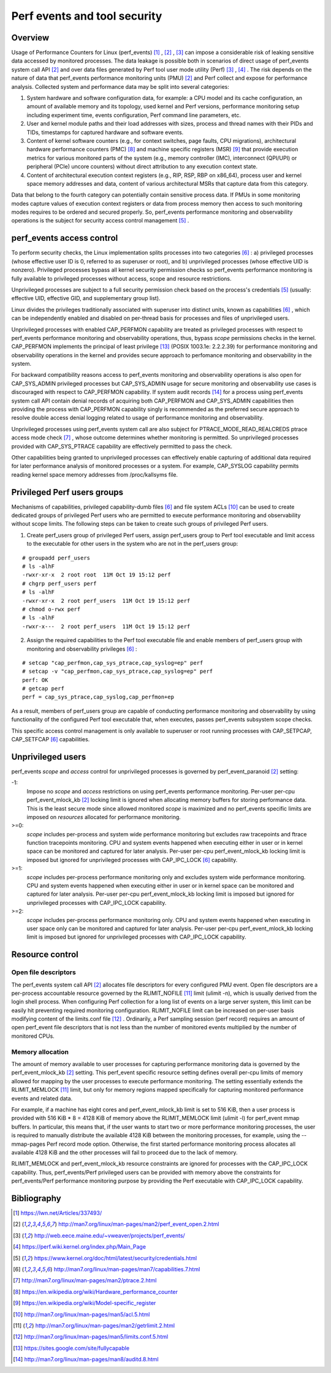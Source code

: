.. _perf_security:

Perf events and tool security
=============================

Overview
--------

Usage of Performance Counters for Linux (perf_events) [1]_ , [2]_ , [3]_
can impose a considerable risk of leaking sensitive data accessed by
monitored processes. The data leakage is possible both in scenarios of
direct usage of perf_events system call API [2]_ and over data files
generated by Perf tool user mode utility (Perf) [3]_ , [4]_ . The risk
depends on the nature of data that perf_events performance monitoring
units (PMU) [2]_ and Perf collect and expose for performance analysis.
Collected system and performance data may be split into several
categories:

1. System hardware and software configuration data, for example: a CPU
   model and its cache configuration, an amount of available memory and
   its topology, used kernel and Perf versions, performance monitoring
   setup including experiment time, events configuration, Perf command
   line parameters, etc.

2. User and kernel module paths and their load addresses with sizes,
   process and thread names with their PIDs and TIDs, timestamps for
   captured hardware and software events.

3. Content of kernel software counters (e.g., for context switches, page
   faults, CPU migrations), architectural hardware performance counters
   (PMC) [8]_ and machine specific registers (MSR) [9]_ that provide
   execution metrics for various monitored parts of the system (e.g.,
   memory controller (IMC), interconnect (QPI/UPI) or peripheral (PCIe)
   uncore counters) without direct attribution to any execution context
   state.

4. Content of architectural execution context registers (e.g., RIP, RSP,
   RBP on x86_64), process user and kernel space memory addresses and
   data, content of various architectural MSRs that capture data from
   this category.

Data that belong to the fourth category can potentially contain
sensitive process data. If PMUs in some monitoring modes capture values
of execution context registers or data from process memory then access
to such monitoring modes requires to be ordered and secured properly.
So, perf_events performance monitoring and observability operations is
the subject for security access control management [5]_ .

perf_events access control
-------------------------------

To perform security checks, the Linux implementation splits processes
into two categories [6]_ : a) privileged processes (whose effective user
ID is 0, referred to as superuser or root), and b) unprivileged
processes (whose effective UID is nonzero). Privileged processes bypass
all kernel security permission checks so perf_events performance
monitoring is fully available to privileged processes without access,
scope and resource restrictions.

Unprivileged processes are subject to a full security permission check
based on the process's credentials [5]_ (usually: effective UID,
effective GID, and supplementary group list).

Linux divides the privileges traditionally associated with superuser
into distinct units, known as capabilities [6]_ , which can be
independently enabled and disabled on per-thread basis for processes and
files of unprivileged users.

Unprivileged processes with enabled CAP_PERFMON capability are treated
as privileged processes with respect to perf_events performance
monitoring and observability operations, thus, bypass *scope* permissions
checks in the kernel. CAP_PERFMON implements the principal of least
privilege [13]_ (POSIX 1003.1e: 2.2.2.39) for performance monitoring and
observability operations in the kernel and provides secure approach to
perfomance monitoring and observability in the system.

For backward compatibility reasons access to perf_events monitoring and
observability operations is also open for CAP_SYS_ADMIN privileged
processes but CAP_SYS_ADMIN usage for secure monitoring and observability
use cases is discouraged with respect to CAP_PERFMON capability.
If system audit records [14]_ for a process using perf_events system call
API contain denial records of acquiring both CAP_PERFMON and CAP_SYS_ADMIN
capabilities then providing the process with CAP_PERFMON capability singly
is recommended as the preferred secure approach to resolve double access
denial logging related to usage of performance monitoring and observability.

Unprivileged processes using perf_events system call are also subject
for PTRACE_MODE_READ_REALCREDS ptrace access mode check [7]_ , whose
outcome determines whether monitoring is permitted. So unprivileged
processes provided with CAP_SYS_PTRACE capability are effectively
permitted to pass the check.

Other capabilities being granted to unprivileged processes can
effectively enable capturing of additional data required for later
performance analysis of monitored processes or a system. For example,
CAP_SYSLOG capability permits reading kernel space memory addresses from
/proc/kallsyms file.

Privileged Perf users groups
---------------------------------

Mechanisms of capabilities, privileged capability-dumb files [6]_ and
file system ACLs [10]_ can be used to create dedicated groups of
privileged Perf users who are permitted to execute performance monitoring
and observability without scope limits. The following steps can be
taken to create such groups of privileged Perf users.

1. Create perf_users group of privileged Perf users, assign perf_users
   group to Perf tool executable and limit access to the executable for
   other users in the system who are not in the perf_users group:

::

   # groupadd perf_users
   # ls -alhF
   -rwxr-xr-x  2 root root  11M Oct 19 15:12 perf
   # chgrp perf_users perf
   # ls -alhF
   -rwxr-xr-x  2 root perf_users  11M Oct 19 15:12 perf
   # chmod o-rwx perf
   # ls -alhF
   -rwxr-x---  2 root perf_users  11M Oct 19 15:12 perf

2. Assign the required capabilities to the Perf tool executable file and
   enable members of perf_users group with monitoring and observability
   privileges [6]_ :

::

   # setcap "cap_perfmon,cap_sys_ptrace,cap_syslog=ep" perf
   # setcap -v "cap_perfmon,cap_sys_ptrace,cap_syslog=ep" perf
   perf: OK
   # getcap perf
   perf = cap_sys_ptrace,cap_syslog,cap_perfmon+ep

As a result, members of perf_users group are capable of conducting
performance monitoring and observability by using functionality of the
configured Perf tool executable that, when executes, passes perf_events
subsystem scope checks.

This specific access control management is only available to superuser
or root running processes with CAP_SETPCAP, CAP_SETFCAP [6]_
capabilities.

Unprivileged users
-----------------------------------

perf_events *scope* and *access* control for unprivileged processes
is governed by perf_event_paranoid [2]_ setting:

-1:
     Impose no *scope* and *access* restrictions on using perf_events
     performance monitoring. Per-user per-cpu perf_event_mlock_kb [2]_
     locking limit is ignored when allocating memory buffers for storing
     performance data. This is the least secure mode since allowed
     monitored *scope* is maximized and no perf_events specific limits
     are imposed on *resources* allocated for performance monitoring.

>=0:
     *scope* includes per-process and system wide performance monitoring
     but excludes raw tracepoints and ftrace function tracepoints
     monitoring. CPU and system events happened when executing either in
     user or in kernel space can be monitored and captured for later
     analysis. Per-user per-cpu perf_event_mlock_kb locking limit is
     imposed but ignored for unprivileged processes with CAP_IPC_LOCK
     [6]_ capability.

>=1:
     *scope* includes per-process performance monitoring only and
     excludes system wide performance monitoring. CPU and system events
     happened when executing either in user or in kernel space can be
     monitored and captured for later analysis. Per-user per-cpu
     perf_event_mlock_kb locking limit is imposed but ignored for
     unprivileged processes with CAP_IPC_LOCK capability.

>=2:
     *scope* includes per-process performance monitoring only. CPU and
     system events happened when executing in user space only can be
     monitored and captured for later analysis. Per-user per-cpu
     perf_event_mlock_kb locking limit is imposed but ignored for
     unprivileged processes with CAP_IPC_LOCK capability.

Resource control
---------------------------------

Open file descriptors
+++++++++++++++++++++

The perf_events system call API [2]_ allocates file descriptors for
every configured PMU event. Open file descriptors are a per-process
accountable resource governed by the RLIMIT_NOFILE [11]_ limit
(ulimit -n), which is usually derived from the login shell process. When
configuring Perf collection for a long list of events on a large server
system, this limit can be easily hit preventing required monitoring
configuration. RLIMIT_NOFILE limit can be increased on per-user basis
modifying content of the limits.conf file [12]_ . Ordinarily, a Perf
sampling session (perf record) requires an amount of open perf_event
file descriptors that is not less than the number of monitored events
multiplied by the number of monitored CPUs.

Memory allocation
+++++++++++++++++

The amount of memory available to user processes for capturing
performance monitoring data is governed by the perf_event_mlock_kb [2]_
setting. This perf_event specific resource setting defines overall
per-cpu limits of memory allowed for mapping by the user processes to
execute performance monitoring. The setting essentially extends the
RLIMIT_MEMLOCK [11]_ limit, but only for memory regions mapped
specifically for capturing monitored performance events and related data.

For example, if a machine has eight cores and perf_event_mlock_kb limit
is set to 516 KiB, then a user process is provided with 516 KiB * 8 =
4128 KiB of memory above the RLIMIT_MEMLOCK limit (ulimit -l) for
perf_event mmap buffers. In particular, this means that, if the user
wants to start two or more performance monitoring processes, the user is
required to manually distribute the available 4128 KiB between the
monitoring processes, for example, using the --mmap-pages Perf record
mode option. Otherwise, the first started performance monitoring process
allocates all available 4128 KiB and the other processes will fail to
proceed due to the lack of memory.

RLIMIT_MEMLOCK and perf_event_mlock_kb resource constraints are ignored
for processes with the CAP_IPC_LOCK capability. Thus, perf_events/Perf
privileged users can be provided with memory above the constraints for
perf_events/Perf performance monitoring purpose by providing the Perf
executable with CAP_IPC_LOCK capability.

Bibliography
------------

.. [1] `<https://lwn.net/Articles/337493/>`_
.. [2] `<http://man7.org/linux/man-pages/man2/perf_event_open.2.html>`_
.. [3] `<http://web.eece.maine.edu/~vweaver/projects/perf_events/>`_
.. [4] `<https://perf.wiki.kernel.org/index.php/Main_Page>`_
.. [5] `<https://www.kernel.org/doc/html/latest/security/credentials.html>`_
.. [6] `<http://man7.org/linux/man-pages/man7/capabilities.7.html>`_
.. [7] `<http://man7.org/linux/man-pages/man2/ptrace.2.html>`_
.. [8] `<https://en.wikipedia.org/wiki/Hardware_performance_counter>`_
.. [9] `<https://en.wikipedia.org/wiki/Model-specific_register>`_
.. [10] `<http://man7.org/linux/man-pages/man5/acl.5.html>`_
.. [11] `<http://man7.org/linux/man-pages/man2/getrlimit.2.html>`_
.. [12] `<http://man7.org/linux/man-pages/man5/limits.conf.5.html>`_
.. [13] `<https://sites.google.com/site/fullycapable>`_
.. [14] `<http://man7.org/linux/man-pages/man8/auditd.8.html>`_
